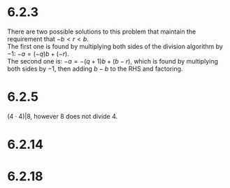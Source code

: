 * 6.2.3
  There are two possible solutions to this problem that maintain the requirement that $-b<r<b$. \\
  The first one is found by multiplying both sides of the division algorithm by $-1$: $-a=(-q)b+(-r)$. \\
  The second one is: $-a=-(q+1)b+(b-r)$, which is found by multiplying both sides by $-1$, then adding $b-b$ to the RHS and factoring.
* 6.2.5
  $(4\cdot 4)|8$, however $8$ does not divide $4$.
* 6.2.14
  #+BEGIN_LaTeX
    \begin{proof}
      by contradiction. \\
      Assume that $r+s$ and $s$ are not coprime.
      This means that there exists $d>1\in\Z$ s.t. $d|s$ and $d|(r+s)$.
      \begin{align*}
        &\implies \exists m,n\in\Z\ s.t.\ s=dm \land r+s=dn \\
        (r+s)-s &= dn-dm &&\tag{subtract both equations} \\
        r &= d(n-m) \\
        &\implies d|r \\
        d|r \land d|s \land d>1 &\implies \text{r and s are not co-prime} \\
        &\rightarrow\leftarrow
      \end{align*}
      Which means that $d=1$ which means that $r+s$ and $s$ must be relatively prime. $\qedhere$
    \end{proof}
  #+END_LaTeX
* 6.2.18
#+BEGIN_LaTeX
  \begin{proof}
    by contradiction. \\
    Assume $(a,b)$ and $(a,c)$ are not relatively prime.
    \begin{align*}
      &\implies \exists d\in\Z\ s.t.\ d|(a,b)\land d|(a,c) \\
      &\implies d|a, d|b, d|c &&\tag{Since d divides their gcd} \\
      &d>1\land d|b\land d|c \rightarrow\leftarrow &&\tag{Since b and c are co-prime} \\
      &\implies d=1 &&\qedhere
    \end{align*}
  \end{proof}
#+END_LaTeX
